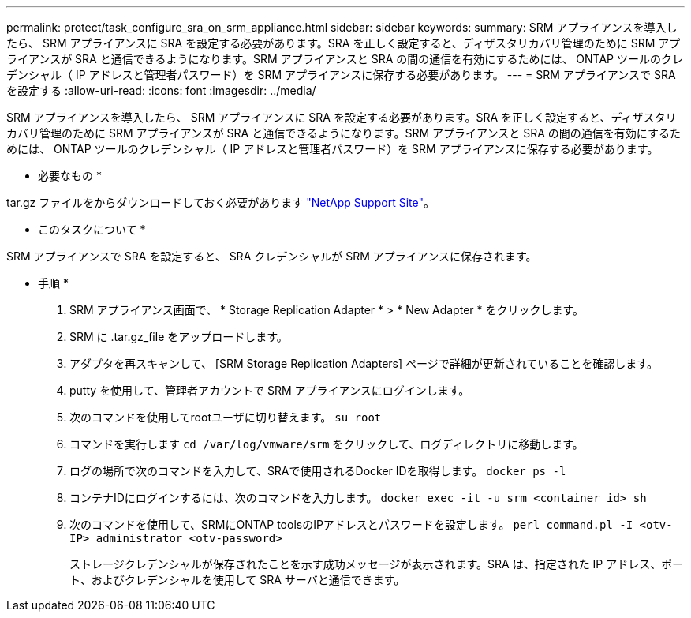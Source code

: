 ---
permalink: protect/task_configure_sra_on_srm_appliance.html 
sidebar: sidebar 
keywords:  
summary: SRM アプライアンスを導入したら、 SRM アプライアンスに SRA を設定する必要があります。SRA を正しく設定すると、ディザスタリカバリ管理のために SRM アプライアンスが SRA と通信できるようになります。SRM アプライアンスと SRA の間の通信を有効にするためには、 ONTAP ツールのクレデンシャル（ IP アドレスと管理者パスワード）を SRM アプライアンスに保存する必要があります。 
---
= SRM アプライアンスで SRA を設定する
:allow-uri-read: 
:icons: font
:imagesdir: ../media/


[role="lead"]
SRM アプライアンスを導入したら、 SRM アプライアンスに SRA を設定する必要があります。SRA を正しく設定すると、ディザスタリカバリ管理のために SRM アプライアンスが SRA と通信できるようになります。SRM アプライアンスと SRA の間の通信を有効にするためには、 ONTAP ツールのクレデンシャル（ IP アドレスと管理者パスワード）を SRM アプライアンスに保存する必要があります。

* 必要なもの *

.tar.gz ファイルをからダウンロードしておく必要があります https://mysupport.netapp.com/site/products/all/details/otv/downloads-tab["NetApp Support Site"]。

* このタスクについて *

SRM アプライアンスで SRA を設定すると、 SRA クレデンシャルが SRM アプライアンスに保存されます。

* 手順 *

. SRM アプライアンス画面で、 * Storage Replication Adapter * > * New Adapter * をクリックします。
. SRM に .tar.gz_file をアップロードします。
. アダプタを再スキャンして、 [SRM Storage Replication Adapters] ページで詳細が更新されていることを確認します。
. putty を使用して、管理者アカウントで SRM アプライアンスにログインします。
. 次のコマンドを使用してrootユーザに切り替えます。 `su root`
. コマンドを実行します `cd /var/log/vmware/srm` をクリックして、ログディレクトリに移動します。
. ログの場所で次のコマンドを入力して、SRAで使用されるDocker IDを取得します。 `docker ps -l`
. コンテナIDにログインするには、次のコマンドを入力します。 `docker exec -it -u srm <container id> sh`
. 次のコマンドを使用して、SRMにONTAP toolsのIPアドレスとパスワードを設定します。 `perl command.pl -I <otv-IP> administrator <otv-password>`
+
ストレージクレデンシャルが保存されたことを示す成功メッセージが表示されます。SRA は、指定された IP アドレス、ポート、およびクレデンシャルを使用して SRA サーバと通信できます。


